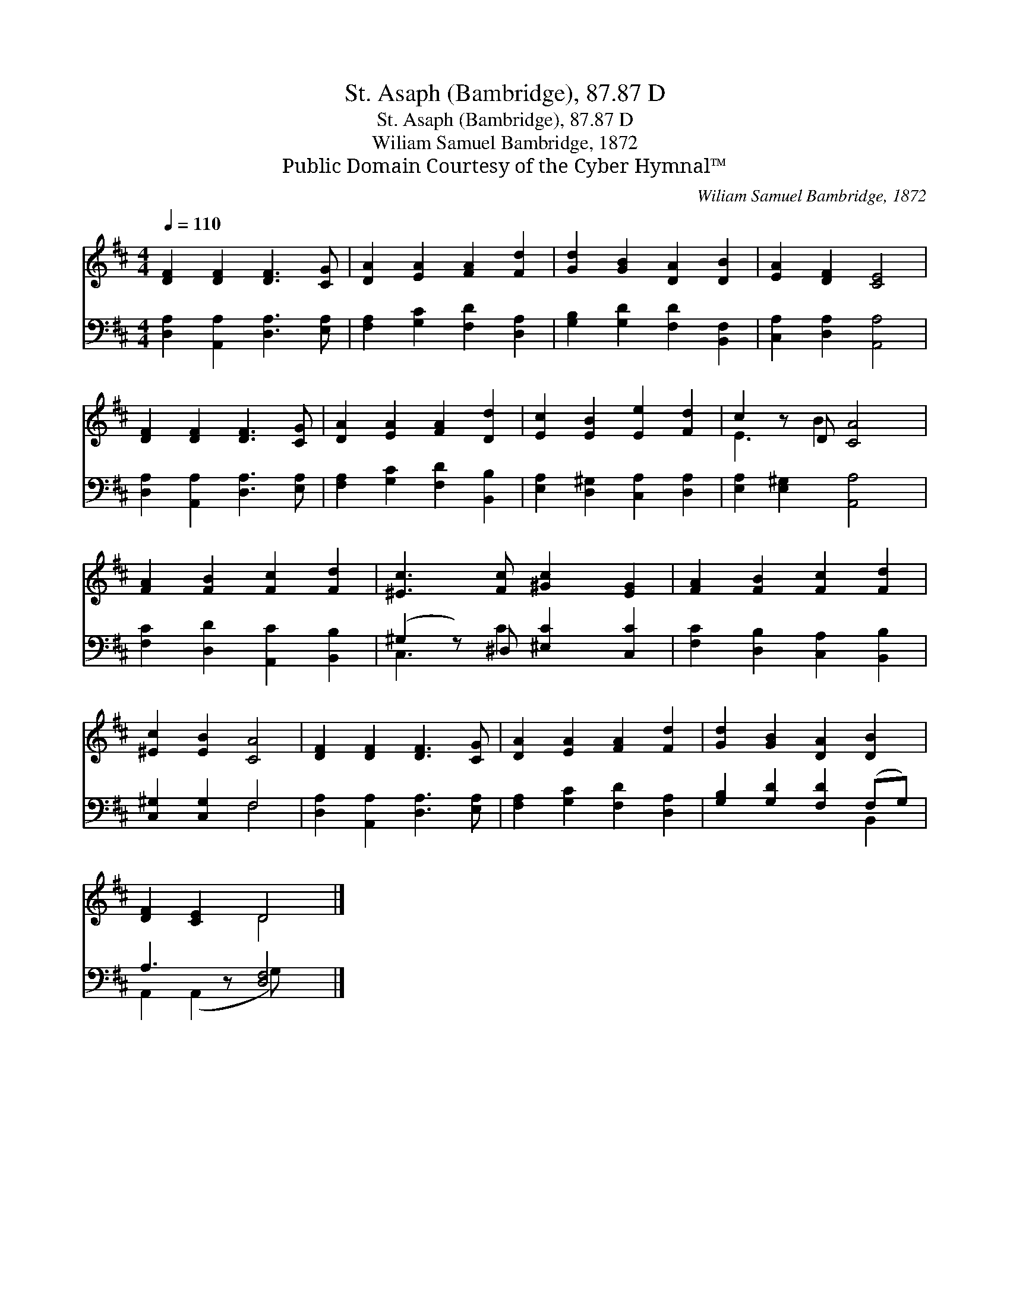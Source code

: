 X:1
T:St. Asaph (Bambridge), 87.87 D
T:St. Asaph (Bambridge), 87.87 D
T:Wiliam Samuel Bambridge, 1872
T:Public Domain Courtesy of the Cyber Hymnal™
C:Wiliam Samuel Bambridge, 1872
Z:Public Domain
Z:Courtesy of the Cyber Hymnal™
%%score ( 1 2 ) ( 3 4 )
L:1/8
Q:1/4=110
M:4/4
K:D
V:1 treble 
V:2 treble 
V:3 bass 
V:4 bass 
V:1
 [DF]2 [DF]2 [DF]3 [CG] | [DA]2 [EA]2 [FA]2 [Fd]2 | [Gd]2 [GB]2 [DA]2 [DB]2 | [EA]2 [DF]2 [CE]4 | %4
 [DF]2 [DF]2 [DF]3 [CG] | [DA]2 [EA]2 [FA]2 [Dd]2 | [Ec]2 [EB]2 [Ee]2 [Fd]2 | c2 z D [CA]4 | %8
 [FA]2 [FB]2 [Fc]2 [Fd]2 | [^Ec]3 [Fc] [^Gc]2 [EG]2 | [FA]2 [FB]2 [Fc]2 [Fd]2 | %11
 [^Ec]2 [EB]2 [CA]4 | [DF]2 [DF]2 [DF]3 [CG] | [DA]2 [EA]2 [FA]2 [Fd]2 | [Gd]2 [GB]2 [DA]2 [DB]2 | %15
 [DF]2 [CE]2 D4 |] %16
V:2
 x8 | x8 | x8 | x8 | x8 | x8 | x8 | E3 B2 x3 | x8 | x8 | x8 | x8 | x8 | x8 | x8 | x4 D4 |] %16
V:3
 [D,A,]2 [A,,A,]2 [D,A,]3 [E,A,] | [F,A,]2 [G,C]2 [F,D]2 [D,A,]2 | [G,B,]2 [G,D]2 [F,D]2 [B,,F,]2 | %3
 [C,A,]2 [D,A,]2 [A,,A,]4 | [D,A,]2 [A,,A,]2 [D,A,]3 [E,A,] | [F,A,]2 [G,C]2 [F,D]2 [B,,B,]2 | %6
 [E,A,]2 [D,^G,]2 [C,A,]2 [D,A,]2 | [E,A,]2 [E,^G,]2 [A,,A,]4 | [F,C]2 [D,D]2 [A,,C]2 [B,,B,]2 | %9
 (^G,2 z) ^D, [^E,C]2 [C,C]2 | [F,C]2 [D,B,]2 [C,A,]2 [B,,B,]2 | [C,^G,]2 [C,G,]2 F,4 | %12
 [D,A,]2 [A,,A,]2 [D,A,]3 [E,A,] | [F,A,]2 [G,C]2 [F,D]2 [D,A,]2 | [G,B,]2 [G,D]2 [F,D]2 (F,G,) | %15
 A,3 z [D,F,]4 |] %16
V:4
 x8 | x8 | x8 | x8 | x8 | x8 | x8 | x8 | x8 | C,3 C2 x3 | x8 | x4 F,4 | x8 | x8 | x6 B,,2 | %15
 A,,2 (A,,2 G,) x3 |] %16

